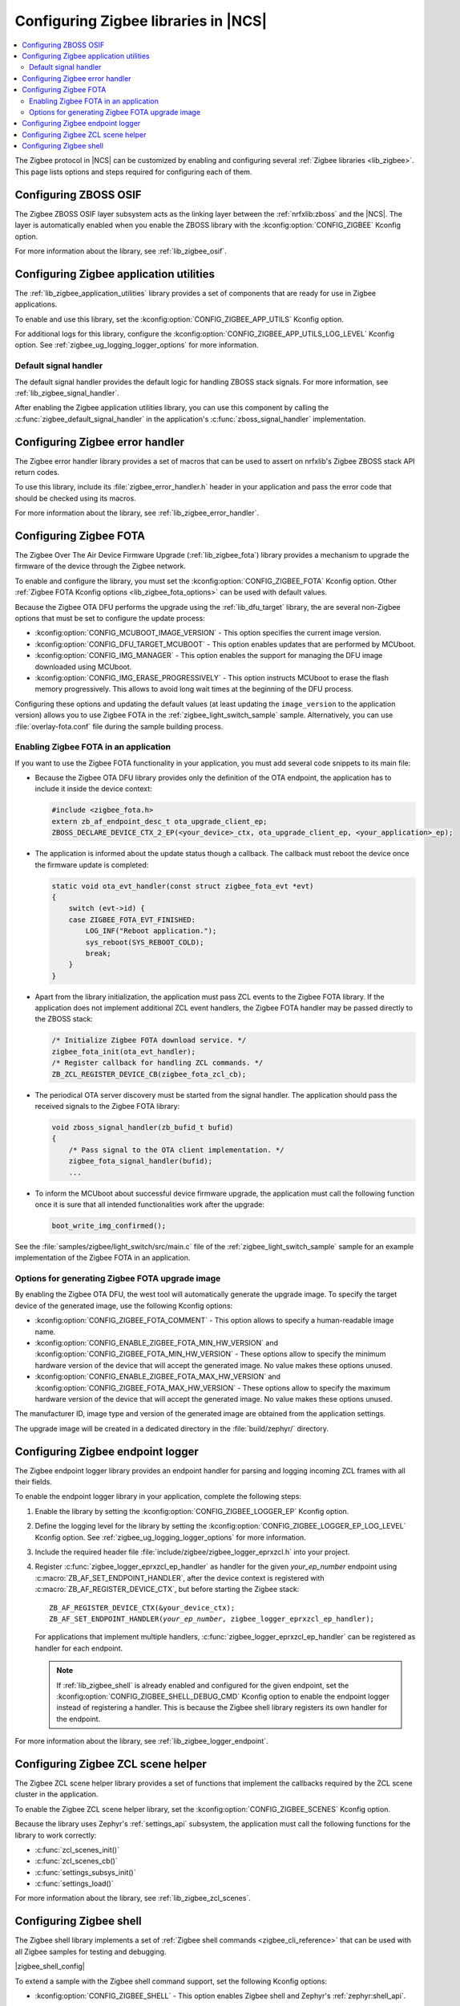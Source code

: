 ﻿.. _ug_zigbee_configuring_libraries:

Configuring Zigbee libraries in |NCS|
#####################################

.. contents::
   :local:
   :depth: 2

The Zigbee protocol in |NCS| can be customized by enabling and configuring several :ref:`Zigbee libraries <lib_zigbee>`.
This page lists options and steps required for configuring each of them.

.. _ug_zigbee_configuring_components_osif:

Configuring ZBOSS OSIF
**********************

The Zigbee ZBOSS OSIF layer subsystem acts as the linking layer between the :ref:`nrfxlib:zboss` and the |NCS|.
The layer is automatically enabled when you enable the ZBOSS library with the :kconfig:option:`CONFIG_ZIGBEE` Kconfig option.

For more information about the library, see :ref:`lib_zigbee_osif`.

.. _ug_zigbee_configuring_components_application_utilities:

Configuring Zigbee application utilities
****************************************
The :ref:`lib_zigbee_application_utilities` library provides a set of components that are ready for use in Zigbee applications.

To enable and use this library, set the :kconfig:option:`CONFIG_ZIGBEE_APP_UTILS` Kconfig option.

For additional logs for this library, configure the :kconfig:option:`CONFIG_ZIGBEE_APP_UTILS_LOG_LEVEL` Kconfig option.
See :ref:`zigbee_ug_logging_logger_options` for more information.

Default signal handler
======================
The default signal handler provides the default logic for handling ZBOSS stack signals.
For more information, see :ref:`lib_zigbee_signal_handler`.

After enabling the Zigbee application utilities library, you can use this component by calling the :c:func:`zigbee_default_signal_handler` in the application's :c:func:`zboss_signal_handler` implementation.

.. _ug_zigbee_configuring_components_error_handler:

Configuring Zigbee error handler
********************************

The Zigbee error handler library provides a set of macros that can be used to assert on nrfxlib's Zigbee ZBOSS stack API return codes.

To use this library, include its :file:`zigbee_error_handler.h` header in your application and pass the error code that should be checked using its macros.

For more information about the library, see :ref:`lib_zigbee_error_handler`.

.. _ug_zigbee_configuring_components_ota:

Configuring Zigbee FOTA
***********************

The Zigbee Over The Air Device Firmware Upgrade (:ref:`lib_zigbee_fota`) library provides a mechanism to upgrade the firmware of the device through the Zigbee network.

To enable and configure the library, you must set the :kconfig:option:`CONFIG_ZIGBEE_FOTA` Kconfig option.
Other :ref:`Zigbee FOTA Kconfig options <lib_zigbee_fota_options>` can be used with default values.

Because the Zigbee OTA DFU performs the upgrade using the :ref:`lib_dfu_target` library, the are several non-Zigbee options that must be set to configure the update process:

* :kconfig:option:`CONFIG_MCUBOOT_IMAGE_VERSION` - This option specifies the current image version.
* :kconfig:option:`CONFIG_DFU_TARGET_MCUBOOT` - This option enables updates that are performed by MCUboot.
* :kconfig:option:`CONFIG_IMG_MANAGER` - This option enables the support for managing the DFU image downloaded using MCUboot.
* :kconfig:option:`CONFIG_IMG_ERASE_PROGRESSIVELY` - This option instructs MCUboot to erase the flash memory progressively.
  This allows to avoid long wait times at the beginning of the DFU process.

Configuring these options and updating the default values (at least updating the ``image_version`` to the application version) allows you to use Zigbee FOTA in the :ref:`zigbee_light_switch_sample` sample.
Alternatively, you can use :file:`overlay-fota.conf` file during the sample building process.

Enabling Zigbee FOTA in an application
======================================

If you want to use the Zigbee FOTA functionality in your application, you must add several code snippets to its main file:

* Because the Zigbee OTA DFU library provides only the definition of the OTA endpoint, the application has to include it inside the device context:

  .. code-block:: c

      #include <zigbee_fota.h>
      extern zb_af_endpoint_desc_t ota_upgrade_client_ep;
      ZBOSS_DECLARE_DEVICE_CTX_2_EP(<your_device>_ctx, ota_upgrade_client_ep, <your_application>_ep);

* The application is informed about the update status though a callback.
  The callback must reboot the device once the firmware update is completed:

  .. code-block:: c

      static void ota_evt_handler(const struct zigbee_fota_evt *evt)
      {
          switch (evt->id) {
          case ZIGBEE_FOTA_EVT_FINISHED:
              LOG_INF("Reboot application.");
              sys_reboot(SYS_REBOOT_COLD);
              break;
          }
      }

* Apart from the library initialization, the application must pass ZCL events to the Zigbee FOTA library.
  If the application does not implement additional ZCL event handlers, the Zigbee FOTA handler may be passed directly to the ZBOSS stack:

  .. code-block:: c

      /* Initialize Zigbee FOTA download service. */
      zigbee_fota_init(ota_evt_handler);
      /* Register callback for handling ZCL commands. */
      ZB_ZCL_REGISTER_DEVICE_CB(zigbee_fota_zcl_cb);

* The periodical OTA server discovery must be started from the signal handler.
  The application should pass the received signals to the Zigbee FOTA library:

  .. code-block:: c

      void zboss_signal_handler(zb_bufid_t bufid)
      {
          /* Pass signal to the OTA client implementation. */
          zigbee_fota_signal_handler(bufid);
          ...

* To inform the MCUboot about successful device firmware upgrade, the application must call the following function once it is sure that all intended functionalities work after the upgrade:

  .. code-block:: c

      boot_write_img_confirmed();

See the :file:`samples/zigbee/light_switch/src/main.c` file of the :ref:`zigbee_light_switch_sample` sample for an example implementation of the Zigbee FOTA in an application.

Options for generating Zigbee FOTA upgrade image
================================================

By enabling the Zigbee OTA DFU, the west tool will automatically generate the upgrade image.
To specify the target device of the generated image, use the following Kconfig options:

* :kconfig:option:`CONFIG_ZIGBEE_FOTA_COMMENT` - This option allows to specify a human-readable image name.
* :kconfig:option:`CONFIG_ENABLE_ZIGBEE_FOTA_MIN_HW_VERSION` and :kconfig:option:`CONFIG_ZIGBEE_FOTA_MIN_HW_VERSION` - These options allow to specify the minimum hardware version of the device that will accept the generated image.
  No value makes these options unused.
* :kconfig:option:`CONFIG_ENABLE_ZIGBEE_FOTA_MAX_HW_VERSION` and :kconfig:option:`CONFIG_ZIGBEE_FOTA_MAX_HW_VERSION` - These options allow to specify the maximum hardware version of the device that will accept the generated image.
  No value makes these options unused.

The manufacturer ID, image type and version of the generated image are obtained from the application settings.

The upgrade image will be created in a dedicated directory in the :file:`build/zephyr/` directory.

.. _ug_zigbee_configuring_components_logger_ep:

Configuring Zigbee endpoint logger
**********************************

The Zigbee endpoint logger library provides an endpoint handler for parsing and logging incoming ZCL frames with all their fields.

To enable the endpoint logger library in your application, complete the following steps:

1. Enable the library by setting the :kconfig:option:`CONFIG_ZIGBEE_LOGGER_EP` Kconfig option.
2. Define the logging level for the library by setting the :kconfig:option:`CONFIG_ZIGBEE_LOGGER_EP_LOG_LEVEL` Kconfig option.
   See :ref:`zigbee_ug_logging_logger_options` for more information.
3. Include the required header file :file:`include/zigbee/zigbee_logger_eprxzcl.h` into your project.
4. Register :c:func:`zigbee_logger_eprxzcl_ep_handler` as handler for the given *your_ep_number* endpoint using :c:macro:`ZB_AF_SET_ENDPOINT_HANDLER`, after the device context is registered with :c:macro:`ZB_AF_REGISTER_DEVICE_CTX`, but before starting the Zigbee stack:

   .. parsed-literal::
      :class: highlight

      ZB_AF_REGISTER_DEVICE_CTX(&your_device_ctx);
      ZB_AF_SET_ENDPOINT_HANDLER(*your_ep_number*, zigbee_logger_eprxzcl_ep_handler);

   For applications that implement multiple handlers, :c:func:`zigbee_logger_eprxzcl_ep_handler` can be registered as handler for each endpoint.

   .. note::
      If :ref:`lib_zigbee_shell` is already enabled and configured for the given endpoint, set the :kconfig:option:`CONFIG_ZIGBEE_SHELL_DEBUG_CMD` Kconfig option to enable the endpoint logger instead of registering a handler.
      This is because the Zigbee shell library registers its own handler for the endpoint.

For more information about the library, see :ref:`lib_zigbee_logger_endpoint`.

.. _ug_zigbee_configuring_components_scene_helper:

Configuring Zigbee ZCL scene helper
***********************************

The Zigbee ZCL scene helper library provides a set of functions that implement the callbacks required by the ZCL scene cluster in the application.

To enable the Zigbee ZCL scene helper library, set the :kconfig:option:`CONFIG_ZIGBEE_SCENES` Kconfig option.

Because the library uses Zephyr's :ref:`settings_api` subsystem, the application must call the following functions for the library to work correctly:

* :c:func:`zcl_scenes_init()`
* :c:func:`zcl_scenes_cb()`
* :c:func:`settings_subsys_init()`
* :c:func:`settings_load()`

For more information about the library, see :ref:`lib_zigbee_zcl_scenes`.

.. _ug_zigbee_configuring_components_shell:

Configuring Zigbee shell
************************

The Zigbee shell library implements a set of :ref:`Zigbee shell commands <zigbee_cli_reference>` that can be used with all Zigbee samples for testing and debugging.

|zigbee_shell_config|

To extend a sample with the Zigbee shell command support, set the following Kconfig options:

* :kconfig:option:`CONFIG_ZIGBEE_SHELL` - This option enables Zigbee shell and Zephyr's :ref:`zephyr:shell_api`.
* :kconfig:option:`CONFIG_ZIGBEE_SHELL_ENDPOINT` - This option specifies the endpoint number to be used by the Zigbee shell instance.
  The endpoint must be present at the device and you must not register an endpoint handler for this endpoint.
* :kconfig:option:`CONFIG_ZIGBEE_SHELL_DEBUG_CMD` - This option enables commands useful for testing and debugging.
  This option also enables logging of the incoming ZCL frames.
  Logging of the incoming ZCL frames uses the logging level set in :kconfig:option:`CONFIG_ZIGBEE_LOGGER_EP_LOG_LEVEL`.

  .. note::
     Using debug commands can make the device unstable.

* :kconfig:option:`CONFIG_ZIGBEE_SHELL_LOG_LEVEL` - This option sets the logging level for Zigbee shell logs.
  See :ref:`zigbee_ug_logging_logger_options` for more information.
